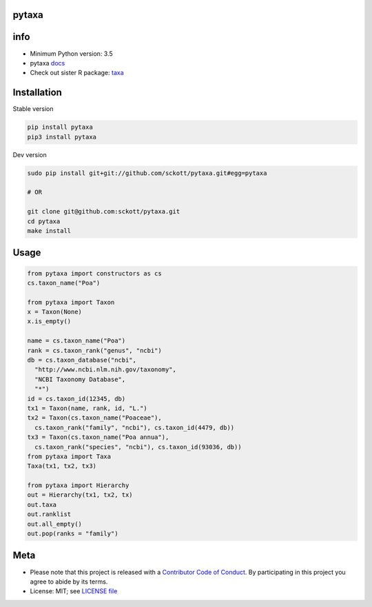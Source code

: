 pytaxa
======

|pypi| |travis| |coverage|

info
====

* Minimum Python version: 3.5
* pytaxa `docs <https://focused-neumann-123664.netlify.com/>`_
* Check out sister R package: `taxa <https://github.com/ropensci/taxa>`_

Installation
============

Stable version

.. code-block:: console

    pip install pytaxa
    pip3 install pytaxa

Dev version

.. code-block:: console

    sudo pip install git+git://github.com/sckott/pytaxa.git#egg=pytaxa

    # OR

    git clone git@github.com:sckott/pytaxa.git
    cd pytaxa
    make install

Usage
=====

.. code-block:: console

    from pytaxa import constructors as cs
    cs.taxon_name("Poa")
    
    from pytaxa import Taxon
    x = Taxon(None)
    x.is_empty()

    name = cs.taxon_name("Poa")
    rank = cs.taxon_rank("genus", "ncbi")
    db = cs.taxon_database("ncbi", 
      "http://www.ncbi.nlm.nih.gov/taxonomy",
      "NCBI Taxonomy Database", 
      "*")
    id = cs.taxon_id(12345, db)
    tx1 = Taxon(name, rank, id, "L.")
    tx2 = Taxon(cs.taxon_name("Poaceae"), 
      cs.taxon_rank("family", "ncbi"), cs.taxon_id(4479, db))
    tx3 = Taxon(cs.taxon_name("Poa annua"), 
      cs.taxon_rank("species", "ncbi"), cs.taxon_id(93036, db))
    from pytaxa import Taxa
    Taxa(tx1, tx2, tx3)

    from pytaxa import Hierarchy
    out = Hierarchy(tx1, tx2, tx)
    out.taxa
    out.ranklist
    out.all_empty()
    out.pop(ranks = "family")

Meta
====

* Please note that this project is released with a `Contributor Code of Conduct <https://github.com/sckott/pytaxa/blob/master/CODE_OF_CONDUCT.md>`__. By participating in this project you agree to abide by its terms.
* License: MIT; see `LICENSE file <https://github.com/sckott/pytaxa/blob/master/LICENSE>`__

.. |pypi| image:: https://img.shields.io/pypi/v/pytaxa.svg
   :target: https://pypi.python.org/pypi/pytaxa

.. |travis| image:: https://travis-ci.org/sckott/pytaxa.svg?branch=master
   :target: https://travis-ci.org/sckott/pytaxa

.. |coverage| image:: https://codecov.io/gh/sckott/pytaxa/branch/master/graph/badge.svg
   :target: https://codecov.io/gh/sckott/pytaxa


